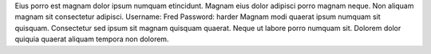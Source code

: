 Eius porro est magnam dolor ipsum numquam etincidunt.
Magnam eius dolor adipisci porro magnam neque.
Non aliquam magnam sit consectetur adipisci.
Username: Fred
Password: harder
Magnam modi quaerat ipsum numquam sit quisquam.
Consectetur sed ipsum sit magnam quisquam quaerat.
Neque ut labore porro numquam sit.
Dolorem dolor quiquia quaerat aliquam tempora non dolorem.
